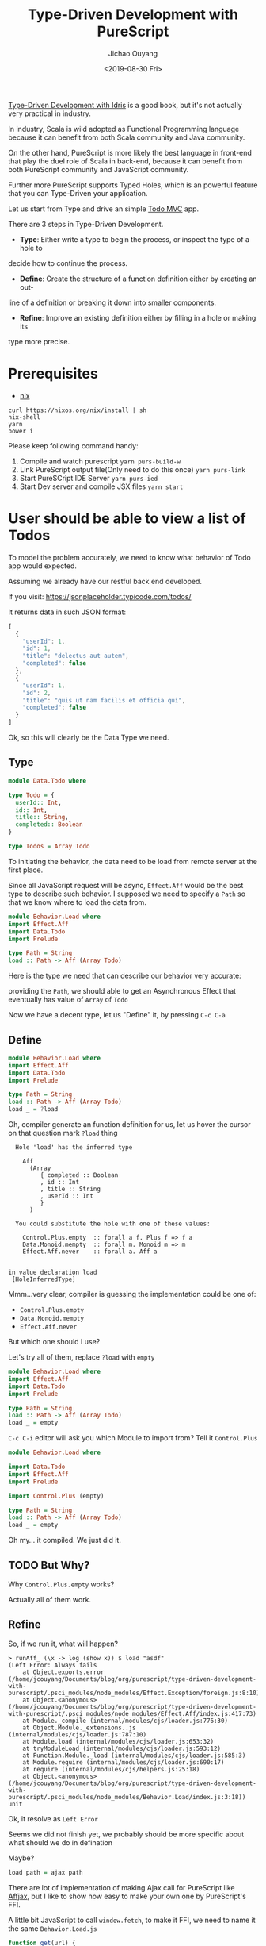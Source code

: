 #+TITLE: Type-Driven Development with PureScript
#+Date: <2019-08-30 Fri>
#+Author: Jichao Ouyang
#+KEYWORDS: PureScript,JavaScript,React,Type Driven,TodoMVC
#+description: Let us Type-Driven a TodoMVC with PureScript
#+HTML_HEAD_EXTRA: <meta property="og:title" content="Type-Driven Development with PureScript" />
#+HTML_HEAD_EXTRA: <meta property="og:type" content="article" />
#+INDEX: Haskell!Type-Driven Development with PureScript
#+INDEX: FP!Type-Driven Development with PureScript
#+INDEX: PureScript!Type-Driven Development with PureScript
#+INDEX: JavaScript!Type-Driven Development with PureScript

[[https://www.manning.com/books/type-driven-development-with-idris][Type-Driven Development with Idris]] is a good book, but it's not actually very practical in industry.

In industry, Scala is wild adopted as Functional Programming language because it can benefit from both
Scala community and Java community.

On the other hand, PureScript is more likely the best language in front-end that play the duel role of Scala
in back-end, because it can benefit from both PureScript community and JavaScript community.

Further more PureScript supports Typed Holes, which is an powerful feature that you can Type-Driven your
application.

Let us start from Type and drive an simple [[http://todomvc.com/][Todo MVC]] app.

There are 3 steps in Type-Driven Development.

- *Type*: Either write a type to begin the process, or inspect the type of a hole to
decide how to continue the process.
- *Define*: Create the structure of a function definition either by creating an out-
line of a definition or breaking it down into smaller components.
- *Refine*: Improve an existing definition either by filling in a hole or making its
type more precise.

* Prerequisites
- [[https://nixos.org/nixos/nix-pills/install-on-your-running-system.html#idm140737316665792][nix]]

#+BEGIN_EXAMPLE
curl https://nixos.org/nix/install | sh
nix-shell
yarn
bower i
#+END_EXAMPLE

Please keep following command handy:

1. Compile and watch purescript =yarn purs-build-w=
2. Link PureScript output file(Only need to do this once) =yarn purs-link=
3. Start PureSCript IDE Server =yarn purs-ied=
4. Start Dev server and compile JSX files =yarn start=

* User should be able to view a list of Todos
To model the problem accurately, we need to know what behavior of Todo app would expected.

Assuming we already have our restful back end developed.

If you visit:
https://jsonplaceholder.typicode.com/todos/

It returns data in such JSON format:
#+BEGIN_SRC js
[
  {
    "userId": 1,
    "id": 1,
    "title": "delectus aut autem",
    "completed": false
  },
  {
    "userId": 1,
    "id": 2,
    "title": "quis ut nam facilis et officia qui",
    "completed": false
  }
]
#+END_SRC

Ok, so this will clearly be the Data Type we need.

** Type
#+BEGIN_SRC purescript :tangle src/Data.Todo.purs :exports code
  module Data.Todo where

  type Todo = {
    userId:: Int,
    id:: Int,
    title:: String,
    completed:: Boolean
  }

  type Todos = Array Todo
#+END_SRC

To initiating the behavior, the data need to be load from remote server at the first place.

Since all JavaScript request will be async, =Effect.Aff= would be the best type to describe
such behavior. I supposed we need to specify a =Path= so that we know where to load the data
from.

#+BEGIN_SRC purescript
  module Behavior.Load where
  import Effect.Aff
  import Data.Todo
  import Prelude

  type Path = String
  load :: Path -> Aff (Array Todo)
#+END_SRC

Here is the type we need that can describe our behavior very accurate:

providing the =Path=, we should able to get an Asynchronous Effect that eventually has value of =Array= of =Todo=

Now we have a decent type, let us "Define" it, by pressing =C-c C-a=

** Define
#+BEGIN_SRC purescript
    module Behavior.Load where
    import Effect.Aff
    import Data.Todo
    import Prelude

    type Path = String
    load :: Path -> Aff (Array Todo)
    load _ = ?load
#+END_SRC

Oh, compiler generate an function definition for us, let us hover the cursor on that question mark =?load= thing
#+BEGIN_EXAMPLE
  Hole 'load' has the inferred type

    Aff
      (Array
         { completed :: Boolean
         , id :: Int
         , title :: String
         , userId :: Int
         }
      )

  You could substitute the hole with one of these values:

    Control.Plus.empty  :: forall a f. Plus f => f a
    Data.Monoid.mempty  :: forall m. Monoid m => m
    Effect.Aff.never    :: forall a. Aff a


in value declaration load
 [HoleInferredType]
#+END_EXAMPLE

Mmm...very clear, compiler is guessing the implementation could be one of:

- =Control.Plus.empty=
- =Data.Monoid.mempty=
- =Effect.Aff.never=

But which one should I use?

Let's try all of them, replace =?load= with =empty=
#+BEGIN_SRC purescript
    module Behavior.Load where
    import Effect.Aff
    import Data.Todo
    import Prelude

    type Path = String
    load :: Path -> Aff (Array Todo)
    load _ = empty
#+END_SRC

=C-c C-i= editor will ask you which Module to import from? Tell it =Control.Plus=

#+BEGIN_SRC purescript
  module Behavior.Load where

  import Data.Todo
  import Effect.Aff
  import Prelude

  import Control.Plus (empty)

  type Path = String
  load :: Path -> Aff (Array Todo)
  load _ = empty
#+END_SRC

Oh my... it compiled. We just did it.

** TODO But Why?

Why =Control.Plus.empty= works?

Actually all of them work.

** Refine
So, if we run it, what will happen?

#+BEGIN_EXAMPLE
> runAff_ (\x -> log (show x)) $ load "asdf"
(Left Error: Always fails
    at Object.exports.error (/home/jcouyang/Documents/blog/org/purescript/type-driven-development-with-purescript/.psci_modules/node_modules/Effect.Exception/foreign.js:8:10)
    at Object.<anonymous> (/home/jcouyang/Documents/blog/org/purescript/type-driven-development-with-purescript/.psci_modules/node_modules/Effect.Aff/index.js:417:73)
    at Module._compile (internal/modules/cjs/loader.js:776:30)
    at Object.Module._extensions..js (internal/modules/cjs/loader.js:787:10)
    at Module.load (internal/modules/cjs/loader.js:653:32)
    at tryModuleLoad (internal/modules/cjs/loader.js:593:12)
    at Function.Module._load (internal/modules/cjs/loader.js:585:3)
    at Module.require (internal/modules/cjs/loader.js:690:17)
    at require (internal/modules/cjs/helpers.js:25:18)
    at Object.<anonymous> (/home/jcouyang/Documents/blog/org/purescript/type-driven-development-with-purescript/.psci_modules/node_modules/Behavior.Load/index.js:3:18))
unit
#+END_EXAMPLE

Ok, it resolve as =Left Error=

Seems we did not finish yet, we probably should be more specific about what should we do in defination

Maybe?
#+BEGIN_SRC purescript
load path = ajax path
#+END_SRC

There are lot of implementation of making Ajax call for PureScript like [[https://github.com/slamdata/purescript-affjax][Affjax]], but I like to show how easy to make your own one by
PureScript's FFI.

A little bit JavaScript to call =window.fetch=, to make it FFI, we need to name it the same =Behavior.Load.js=
#+BEGIN_SRC js  :tangle src/Behavior.Load.js :exports code
  function get(url) {
    return function(onError, onSuccess) {  
      window.fetch(url).then(function(res){
        return res.text()
      })
        .then(onSuccess)
        .catch(onError)
      return function(cancelError, cancelerError, cancelerSuccess) {
        cancelerSuccess()
      };
    }
  }
  exports._get = get
#+END_SRC


** Type
Now you can =foreign import= the =get= function from JavaScript

#+BEGIN_SRC purescript
import Effect.Aff.Compat (EffectFnAff(..))

foreign import _get :: Path -> EffectFnAff String
#+END_SRC


So the =_get= function can take a =Path= and return =EffectFnAff String=.

But =String= is not he value we need, what we need is =Todos=.

Then another layer of abstraction to provide us the domain type is needed.

Just call it =ajaxGet= for now.
#+BEGIN_SRC purescript
import Data.Either (Either)
import Simple.JSON (class ReadForeign)

ajaxGet :: forall a. ReadForeign a => Path -> Aff (Either Error a)
ajaxGet _ = ?ajaxGet
#+END_SRC

Type of =ajaxGet= can read as "given type =a= which has instance of =ReadForeign a=,
input a =Path= and it can return an =Aff= of =Either Error a=".

** Define
=C-c C-a= compiler will define =ajaxGet _ = ?ajaxGet=

Move cursor to =?ajaxGet= and...
#+BEGIN_EXAMPLE
  Hole 'ajaxGet' has the inferred type

    Aff (Either Error a0)

  You could substitute the hole with one of these values:

    Control.Plus.empty  :: forall a f. Plus f => f a
    Effect.Aff.never    :: forall a. Aff a


in value declaration ajaxGet

where a0 is a rigid type variable
        bound at (line 0, column 0 - line 0, column 0)
 [HoleInferredType]
#+END_EXAMPLE

Hmm, clearly we don't want an empty, look what we have currently
#+BEGIN_SRC purescript
_get :: Path -> EffectFnAff String -- FFI
fromEffectFnAff :: forall a. EffectFnAff a -> Aff a -- from Effect.Aff.Compat
readJSON :: forall a. ReadForeign a => String -> Either MultipleErrors a -- from Simple.JSON
#+END_SRC

** Refine
It's like solve puzzles, return type of =_get= match =fromEffectFnAff= input type. Let us we compose, see what we got
#+BEGIN_SRC purescript
ajaxGet :: forall a. ReadForeign a => Path -> Aff (Either Error a)
ajaxGet path = ?toJSON $ fromEffectFnAff (_get path)
#+END_SRC

Move cursor to =?toJSON= see what we need to put in here now.

#+BEGIN_EXAMPLE
  Hole 'toJson' has the inferred type

    Aff String -> Aff (Either Error a0)
#+END_EXAMPLE

Great, we have 
#+BEGIN_SRC purescript
readJSON :: forall a. ReadForeign a => String -> Either MultipleErrors a
#+END_SRC

which is pretty similar though...

How can we get rid of the high kind =Aff=?

If we lift =String -> Either Error a= to Aff level, we should able to get =Aff String -> Aff (Either Error a)=.

That is exactly =<>= does, put a =<>= around =$= and it will lift the left hand side

#+BEGIN_SRC purescript
ajaxGet :: forall a. ReadForeign a => Path -> Aff (Either Error a)
ajaxGet path = ?toJSON <$> fromEffectFnAff (_get path)
#+END_SRC

Now compiler says:
#+BEGIN_EXAMPLE
  Hole 'toJson' has the inferred type

    String -> Either Error a0
#+END_EXAMPLE

** Refine
So close, now just need =Either MutipleErrors a -> Either Error a=, isn't that exactly type signature of =lmap=?
#+BEGIN_SRC purescript
ajaxGet path = (lmap ?adaptError <<< parseJSON )<$> fromEffectFnAff (_get path)
  where
    parseJSON :: String -> Either MultipleErrors a
    parseJSON = readJSON
#+END_SRC

#+BEGIN_EXAMPLE
  Hole 'adaptError' has the inferred type

    NonEmptyList ForeignError -> Error
#+END_EXAMPLE

Seems to be a very easy function to implement, finally!
** Define
#+BEGIN_SRC purescript
ajaxGet path = (lmap adaptError <<< parseJSON )<$> fromEffectFnAff (_get path)
  where
    parseJSON :: String -> Either MultipleErrors a
    parseJSON = readJSON
    adaptError :: MultipleErrors -> Error
    adaptError = error <<< show
#+END_SRC

Without single line of test, and run time red-green. We just follow the compiler's hint, compose different pieces of type together
and then form the type that just fit our domain problem. And the most amazing part is even without unit tested, I'm very confident that
compiler
already proven type is work, the code driven from type should be working fine too.

However,
I'm not saying we should not write any unit test, the part FFI calling the JavaScript function can not be proven by compiler that it is working.


** Type

Now that we have =ajaxGet=, we can replace =empty= in =load= with
the real ajax call function.

#+BEGIN_SRC purescript
load :: Path -> Aff (Array Todo)
load path = do
  resp <- ?ajaxGetTodos path
  ?doSomethingAbout resp
#+END_SRC

#+BEGIN_EXAMPLE
  Hole 'ajaxGetTodos' has the inferred type

    String -> Aff t0
#+END_EXAMPLE

** Define
That is =ajaxGet=, let us put that in
#+BEGIN_SRC purescript
  load :: Path -> Aff (Array Todo)
  load path = do
    resp <- ajaxGetTodos path
    ?doSomethingAbout resp
    where
      ajaxGetTodos :: Path -> Aff (Either Error (Array Todo))
      ajaxGetTodos = ajaxGet
#+END_SRC


** Type
Now what is =?doSomethingAbout=
#+BEGIN_EXAMPLE
  Hole 'doSomethingAbout' has the inferred type

    Either Error
      (Array
         { completed :: Boolean
         , id :: Int
         , title :: String
         , userId :: Int
         }
      )
    -> Aff
         (Array
            { completed :: Boolean
            , id :: Int
            , title :: String
            , userId :: Int
            }
         )

#+END_EXAMPLE

I think we need a =liftEither :: forall a. Either Error a -> Aff a=,
let us define it
#+BEGIN_SRC purescript
load :: Path -> Aff (Array Todo)
load path = do
    resp <- ajaxGetTodos path
    liftEither resp
    where
      ajaxGetTodos :: Path -> Aff (Either Error (Array Todo))
      ajaxGetTodos = ajaxGet
      liftEither :: forall a. Either Error a -> Aff a
      liftEither _ = ?liftEither
#+END_SRC

** Define

=C-c C-c= on =_=, compiler will prompt you what type you what to split.

Tell it =Either=
#+BEGIN_SRC purescript
      liftEither :: forall a. Either Error a -> Aff a
      liftEither (Left _) = ?liftEither
      liftEither (Right _) = ?liftEither
#+END_SRC

Now it's all clear, =?liftEither= is =Aff a=:
#+BEGIN_SRC purescript
      liftEither :: forall a. Either Error a -> Aff a
      liftEither (Left e) = throwError e
      liftEither (Right v) = pure v
#+END_SRC

All feature of =load= function is done since compiler is very
happy about it. But, we never rich the *Refine* yet.

** TODO Refine
One thing that is able to refine is =liftEither=, maybe this
is not the best time to refine, since only one place is using it.
But it seems like it should be a typeclass not just a scoped function.
Because it looks very generic.

#+BEGIN_SRC purescript
class MonadAff m <= MonadEither m where
  liftEither :: Either Error ~> m

instance monadEitherAff :: MonadEither Aff where
  liftEither (Left e) = throwError e
  liftEither (Right v) = pure v
#+END_SRC

** Final Version
#+BEGIN_SRC purescript :tangle src/Behavior.Load.purs :exports code
module Behavior.Load where

import Data.Todo
import Effect.Aff
import Prelude

import Data.Bifunctor (lmap)
import Data.Either (Either(..))
import Effect.Aff.Class (class MonadAff)
import Effect.Aff.Compat (EffectFnAff(..), fromEffectFnAff)
import Foreign (MultipleErrors)
import Simple.JSON (class ReadForeign, readJSON)

type Path = String
foreign import _get :: Path -> EffectFnAff String

ajaxGet :: forall a. ReadForeign a => Path -> Aff (Either Error a)
ajaxGet path = (lmap adaptError <<< parseJSON ) <$> fromEffectFnAff (_get path)
  where
    parseJSON :: String -> Either MultipleErrors a
    parseJSON = readJSON
    adaptError :: MultipleErrors -> Error
    adaptError = error <<< show

load :: Path -> Aff (Array Todo)
load path = do
    resp <- ajaxGetTodos path
    liftEither resp
    where
      ajaxGetTodos :: Path -> Aff (Either Error (Array Todo))
      ajaxGetTodos = ajaxGet

type State = {
             todos:: Todos
             }
reloadPage :: State -> Aff State
reloadPage _ = do
  entities <- load("https://jsonplaceholder.typicode.com/todos")
  pure {todos: entities}

class MonadAff m <= MonadEither m where
  liftEither :: Either Error ~> m

instance monadEitherAff :: MonadEither Aff where
  liftEither (Left e) = throwError e
  liftEither (Right v) = pure v
#+END_SRC
* User should be able to add new todo into list

** Type
New story, similarly let us create a new file =src/Behavior.Add.purs=.
#+BEGIN_SRC purescript
module Behavior.Add where

addTodo :: Todo -> State -> Aff State
#+END_SRC

=C-c C-a=

#+BEGIN_SRC purescript
addTodo :: Todo -> State -> Aff State
addTodo _ _ = ?addTodo
#+END_SRC
** Define
What should we do first? post it to the server? Let us find out.

#+BEGIN_SRC purescript
addTodo todo state = do
  status <- ?ajaxPost "https://jsonplaceholder.typicode.com/todos" todo
  purs ?whatnext

ajaxPost :: forall a. Path -> a -> Aff Int
ajaxPost _ _ = ?ajaxPost
#+END_SRC

=ajaxPost= is very similar to =ajaxGet=

we rely on js to actually send out the ajax request

** Define
#+BEGIN_SRC purescript
foreign import _post :: Path -> String -> EffectFnAff Int

ajaxPost :: forall a. Path -> a -> Aff Int
ajaxPost path body = fromEffectFnAff (_post path $ ?toJSON body)
#+END_SRC

#+BEGIN_EXAMPLE
  Hole 'toJSON' has the inferred type

    a0 -> String
#+END_EXAMPLE

Clearly it should be =writeJSON= from simple-json, but if you don't know what to put in there
try https://pursuit.purescript.org/search?q=a+-%3E+String

** Type
#+BEGIN_SRC purescript
writeJSON :: forall a. WriteForeign a => a -> String
#+END_SRC

Hmm, a need to have Typeclass =WriteForeign a= instance. Again, don't worry
the compile will give you the hint if you did not add the TypeClass bound

#+BEGIN_EXAMPLE
  No type class instance was found for

    Simple.JSON.WriteForeign a1
#+END_EXAMPLE

All set!
#+BEGIN_SRC purescript
ajaxPost :: forall a. WriteForeign a => Path -> a -> Aff Int
ajaxPost path body = fromEffectFnAff (_post path $ writeJSON body)
#+END_SRC

Now hover back to =?ajaxPost= in =addTodo= see what happen.
** Type
#+BEGIN_SRC purescript
addTodo todo state = do
  status <- ?ajaxPost "https://jsonplaceholder.typicode.com/todos" todo
  pure ?whatnext
#+END_SRC

#+BEGIN_EXAMPLE
  Hole 'ajaxPost' has the inferred type

    String
    -> { completed :: Boolean
       , id :: Int
       , title :: String
       , userId :: Int
       }
       -> Aff Int

  You could substitute the hole with one of these values:

    Behavior.Add.ajaxPost             :: forall a. WriteForeign a => String -> a -> Aff Int
    Data.Variant.Internal.impossible  :: forall a. String -> a
    Partial.Unsafe.unsafeCrashWith    :: forall a. String -> a
    Record.Unsafe.unsafeGet           :: forall r a. String -> Record r -> a
    Unsafe.Coerce.unsafeCoerce        :: forall a b. a -> b
#+END_EXAMPLE

Awesome, compile say you could substitute it with =Behavior.Add.ajaxPost=

Simply remove the =?=.
#+BEGIN_SRC purescript
addTodo todo state = do
  status <- ajaxPost "https://jsonplaceholder.typicode.com/todos" todo
  pure ?whatnext
#+END_SRC

What next?
#+BEGIN_EXAMPLE
  Hole 'whatnext' has the inferred type

    { todos :: Array
                 { completed :: Boolean
                 , id :: Int
                 , title :: String
                 , userId :: Int
                 }
    }
#+END_EXAMPLE

Now we are clear, we can put an =State= there, but what exactly?

Recall our story, it is to post the todo, and based on the response
of the request, we can do different things.
** Define
#+BEGIN_SRC purescript
addTodo todo state = do
  status <- ajaxPost "https://jsonplaceholder.typicode.com/todos" todo
  case status of
    201 -> pure ?success
    _ -> pure ?fail
#+END_SRC

Of cause =?fail= should do nothing, or add some error indicator in =State=
but we do not have that yet, so put it the same for now. Meanwhile what
should put into =?success=?

For user, the first todo should be updated to the one just added.

#+BEGIN_SRC purescript
addTodo :: Todo -> State -> Aff State
addTodo todo state = do
  status <- ajaxPost "https://jsonplaceholder.typicode.com/todos" todo
  case status of
    201 -> pure $ state {todos = todo : state.todos}
    _ -> pure state
#+END_SRC

And.. do not forget implement the JavaScript FFI =_post=
#+BEGIN_SRC javascript :tangle src/Behavior.Add.js :exports code
function post(url) {
  return function(body) {
    return function(onError, onSuccess) {  
      window.fetch(url, {
        method: 'POST',
        headers: {
          'Content-Type': 'application/json'
        },
        body: body
      }).then(function(res){
        return res.status
      })
        .then(onSuccess)
        .catch(onError)
      return function(cancelError, cancelerError, cancelerSuccess) {
        cancelerSuccess()
      };
    }
  }
}
exports._post = post
#+END_SRC

The whole piece of =Behavior.Add=.

#+BEGIN_SRC purescript :tangle src/Behavior.Add.purs :exports code
module Behavior.Add where

import Data.Array
import Data.Todo
import Effect.Aff
import Prelude

import Effect.Aff.Compat (EffectFnAff(..), fromEffectFnAff)
import Simple.JSON (class WriteForeign, writeJSON)

addTodo :: Todo -> State -> Aff State
addTodo todo state = do
  status <- ajaxPost "https://jsonplaceholder.typicode.com/todos" todo
  case status of
    201 -> pure $ state {todos = todo : state.todos}
    _ -> pure state

foreign import _post :: Path -> String -> EffectFnAff Int

ajaxPost :: forall a. WriteForeign a => Path -> a -> Aff Int
ajaxPost path body = fromEffectFnAff (_post path $ writeJSON body)
#+END_SRC

* Exercise
Now you've got the idea, let us do the rest of the user stories and practice
how to Type-Driven the implementation by thinking about Type first.

- [ ] user can filter todo by filter buttons
- [ ] user can toggle todo and update to PUT https://jsonplaceholder.typicode.com/todos/:id
- [ ] user can edit todo item and update to PUT https://jsonplaceholder.typicode.com/todos/:id
- [ ] user can delete todo item and request DELETE https://jsonplaceholder.typicode.com/todos/:id
